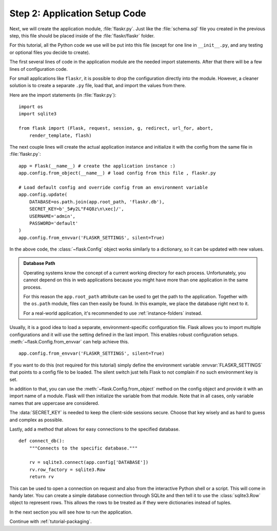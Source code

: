 .. _tutorial-setup:

Step 2: Application Setup Code
==============================

Next, we will create the application module, :file:`flaskr.py`.  Just like the
:file:`schema.sql` file you created in the previous step, this file should be
placed inside of the :file:`flaskr/flaskr` folder.

For this tutorial, all the Python code we use will be put into this file
(except for one line in ``__init__.py``, and any testing or optional files you
decide to create).

The first several lines of code in the application module are the needed import
statements.  After that there will be a few lines of configuration code.

For small applications like ``flaskr``, it is possible to drop the configuration
directly into the module.  However, a cleaner solution is to create a separate
``.py`` file, load that, and import the values from there.

Here are the import statements (in :file:`flaskr.py`)::

    import os
    import sqlite3

    from flask import (Flask, request, session, g, redirect, url_for, abort,
        render_template, flash)

The next couple lines will create the actual application instance and
initialize it with the config from the same file in :file:`flaskr.py`::

    app = Flask(__name__) # create the application instance :)
    app.config.from_object(__name__) # load config from this file , flaskr.py

    # Load default config and override config from an environment variable
    app.config.update(
        DATABASE=os.path.join(app.root_path, 'flaskr.db'),
        SECRET_KEY=b'_5#y2L"F4Q8z\n\xec]/',
        USERNAME='admin',
        PASSWORD='default'
    )
    app.config.from_envvar('FLASKR_SETTINGS', silent=True)

In the above code, the :class:`~flask.Config` object works similarly to a
dictionary, so it can be updated with new values.

.. admonition:: Database Path

    Operating systems know the concept of a current working directory for
    each process.  Unfortunately, you cannot depend on this in web
    applications because you might have more than one application in the
    same process.

    For this reason the ``app.root_path`` attribute can be used to
    get the path to the application.  Together with the ``os.path`` module,
    files can then easily be found.  In this example, we place the
    database right next to it.

    For a real-world application, it's recommended to use
    :ref:`instance-folders` instead.

Usually, it is a good idea to load a separate, environment-specific
configuration file.  Flask allows you to import multiple configurations and it
will use the setting defined in the last import.  This enables robust
configuration setups.  :meth:`~flask.Config.from_envvar` can help achieve
this. ::

   app.config.from_envvar('FLASKR_SETTINGS', silent=True)

If you want to do this (not required for this tutorial) simply define the
environment variable :envvar:`FLASKR_SETTINGS` that points to a config file
to be loaded.  The silent switch just tells Flask to not complain if no such
environment key is set.

In addition to that, you can use the :meth:`~flask.Config.from_object`
method on the config object and provide it with an import name of a
module.  Flask will then initialize the variable from that module.  Note
that in all cases, only variable names that are uppercase are considered.

The :data:`SECRET_KEY` is needed to keep the client-side sessions secure.
Choose that key wisely and as hard to guess and complex as possible.

Lastly, add a method that allows for easy connections to the specified
database. ::

    def connect_db():
        """Connects to the specific database."""

        rv = sqlite3.connect(app.config['DATABASE'])
        rv.row_factory = sqlite3.Row
        return rv

This can be used to open a connection on request and also from the
interactive Python shell or a script.  This will come in handy later.
You can create a simple database connection through SQLite and then tell
it to use the :class:`sqlite3.Row` object to represent rows. This allows
the rows to be treated as if they were dictionaries instead of tuples.

In the next section you will see how to run the application.

Continue with :ref:`tutorial-packaging`.
